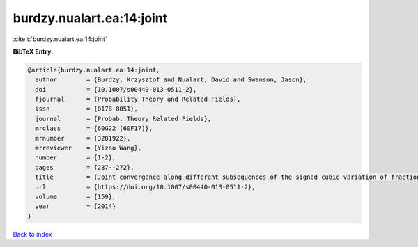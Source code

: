 burdzy.nualart.ea:14:joint
==========================

:cite:t:`burdzy.nualart.ea:14:joint`

**BibTeX Entry:**

.. code-block:: bibtex

   @article{burdzy.nualart.ea:14:joint,
     author        = {Burdzy, Krzysztof and Nualart, David and Swanson, Jason},
     doi           = {10.1007/s00440-013-0511-2},
     fjournal      = {Probability Theory and Related Fields},
     issn          = {0178-8051},
     journal       = {Probab. Theory Related Fields},
     mrclass       = {60G22 (60F17)},
     mrnumber      = {3201922},
     mrreviewer    = {Yizao Wang},
     number        = {1-2},
     pages         = {237--272},
     title         = {Joint convergence along different subsequences of the signed cubic variation of fractional {B}rownian motion},
     url           = {https://doi.org/10.1007/s00440-013-0511-2},
     volume        = {159},
     year          = {2014}
   }

`Back to index <../By-Cite-Keys.html>`_
